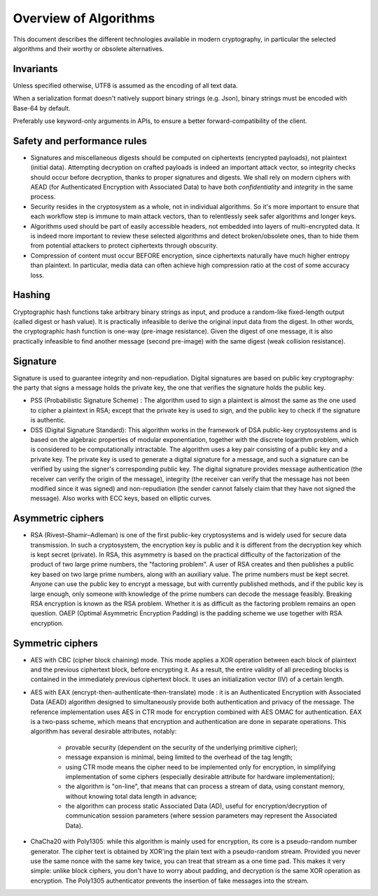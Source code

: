 

Overview of Algorithms
===============================

This document describes the different technologies available in modern cryptography, in particular the selected algorithms and their worthy or obsolete alternatives.


Invariants
----------------

Unless specified otherwise, UTF8 is assumed as the encoding of all text data.

When a serialization format doesn't natively support binary strings (e.g. Json), binary strings must be encoded with Base-64 by default.

Preferably use keyword-only arguments in APIs, to ensure a better forward-compatibility of the client.


Safety and performance rules
--------------------------------

- Signatures and miscellaneous digests should be computed on ciphertexts (encrypted payloads), not plaintext (initial data). Attempting decryption on crafted payloads is indeed an important attack vector, so integrity checks should occur before decryption, thanks to proper signatures and digests. We shall rely on modern ciphers with AEAD (for Authenticated Encryption with Associated Data) to have both *confidentiality* and *integrity* in the same process.

- Security resides in the cryptosystem as a whole, not in individual algorithms. So it's more important to ensure that each workflow step is immune to main attack vectors, than to relentlessly seek safer algorithms and longer keys.

- Algorithms used should be part of easily accessible headers, not embedded into layers of multi-encrypted data. It is indeed more important to review these selected algorithms and detect broken/obsolete ones, than to hide them from potential attackers to protect ciphertexts through obscurity.

- Compression of content must occur BEFORE encryption, since ciphertexts naturally have much higher entropy than plaintext. In particular, media data can often achieve high compression ratio at the cost of some accuracy loss.


Hashing
-----------

Cryptographic hash functions take arbitrary binary strings as input, and produce a random-like fixed-length output (called digest or hash value). It is practically infeasible to derive the original input data from the digest. In other words, the cryptographic hash function is one-way (pre-image resistance). Given the digest of one message, it is also practically infeasible to find another message (second pre-image) with the same digest (weak collision resistance).

.. SHA256 : SHA-256 belongs to the SHA-2 family of cryptographic hashes. It produces the 256 bit digest of a message.


Signature
------------

Signature is used to guarantee integrity and non-repudiation. Digital signatures are based on public key cryptography: the party that signs a message holds the private key, the one that verifies the signature holds the public key.

- PSS (Probabilistic Signature Scheme) : The algorithm used to sign a plaintext is almost the same as the one used to cipher a plaintext in RSA; except that the private key is used to sign, and the public key to check if the signature is authentic.

- DSS (Digital Signature Standard): This algorithm works in the framework of DSA public-key cryptosystems and is based on the algebraic properties of modular exponentiation, together with the discrete logarithm problem, which is considered to be computationally intractable. The algorithm uses a key pair consisting of a public key and a private key. The private key is used to generate a digital signature for a message, and such a signature can be verified by using the signer's corresponding public key. The digital signature provides message authentication (the receiver can verify the origin of the message), integrity (the receiver can verify that the message has not been modified since it was signed) and non-repudiation (the sender cannot falsely claim that they have not signed the message). Also works with ECC keys, based on elliptic curves.


Asymmetric ciphers
-------------------

- RSA (Rivest–Shamir–Adleman) is one of the first public-key cryptosystems and is widely used for secure data transmission. In such a cryptosystem, the encryption key is public and it is different from the decryption key which is kept secret (private). In RSA, this asymmetry is based on the practical difficulty of the factorization of the product of two large prime numbers, the "factoring problem".
  A user of RSA creates and then publishes a public key based on two large prime numbers, along with an auxiliary value. The prime numbers must be kept secret. Anyone can use the public key to encrypt a message, but with currently published methods, and if the public key is large enough, only someone with knowledge of the prime numbers can decode the message feasibly. Breaking RSA encryption is known as the RSA problem. Whether it is as difficult as the factoring problem remains an open question. OAEP (Optimal Asymmetric Encryption Padding) is the padding scheme we use together with RSA encryption.


Symmetric ciphers
---------------------

- AES with CBC (cipher block chaining) mode. This mode applies a XOR operation between each block of plaintext and the previous ciphertext block, before encrypting it. As a result, the entire validity of all preceding blocks is contained in the immediately previous ciphertext block. It uses an initialization vector (IV) of a certain length.

- AES with EAX (encrypt-then-authenticate-then-translate) mode : it is an Authenticated Encryption with Associated Data (AEAD) algorithm designed to simultaneously provide both authentication and privacy of the message.
  The reference implementation uses AES in CTR mode for encryption combined with AES OMAC for authentication.
  EAX is a two-pass scheme, which means that encryption and authentication are done in separate operations.
  This algorithm has several desirable attributes, notably:

    - provable security (dependent on the security of the underlying primitive cipher);
    - message expansion is minimal, being limited to the overhead of the tag length;
    - using CTR mode means the cipher need to be implemented only for encryption, in simplifying implementation of some ciphers (especially desirable attribute for hardware implementation);
    - the algorithm is "on-line", that means that can process a stream of data, using constant memory, without knowing total data length in advance;
    - the algorithm can process static Associated Data (AD), useful for encryption/decryption of communication session parameters (where session parameters may represent the Associated Data).

- ChaCha20 with Poly1305: while this algorithm is mainly used for encryption, its core is a pseudo-random number generator. The cipher text is obtained by XOR'ing the plain text with a pseudo-random stream. Provided you never use the same nonce with the same key twice, you can treat that stream as a one time pad. This makes it very simple: unlike block ciphers, you don't have to worry about padding, and decryption is the same XOR operation as encryption. The Poly1305 authenticator prevents the insertion of fake messages into the stream.



